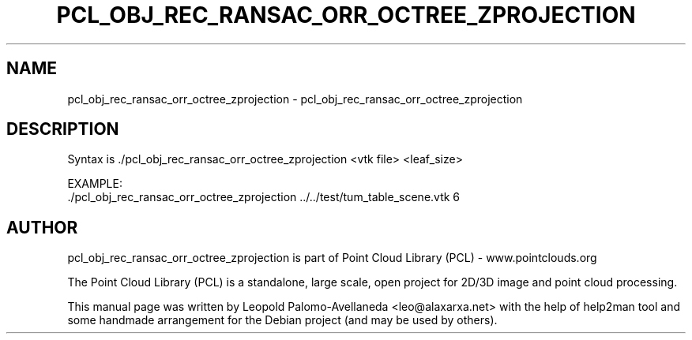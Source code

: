 .\" DO NOT MODIFY THIS FILE!  It was generated by help2man 1.40.10.
.TH PCL_OBJ_REC_RANSAC_ORR_OCTREE_ZPROJECTION "1" "May 2014" "pcl_obj_rec_ransac_orr_octree_zprojection 1.7.1" "User Commands"
.SH NAME
pcl_obj_rec_ransac_orr_octree_zprojection \- pcl_obj_rec_ransac_orr_octree_zprojection
.SH DESCRIPTION
Syntax is ./pcl_obj_rec_ransac_orr_octree_zprojection <vtk file> <leaf_size>

EXAMPLE:
   ./pcl_obj_rec_ransac_orr_octree_zprojection ../../test/tum_table_scene.vtk 6

.SH AUTHOR
pcl_obj_rec_ransac_orr_octree_zprojection is part of Point Cloud Library (PCL) - www.pointclouds.org

The Point Cloud Library (PCL) is a standalone, large scale, open project for 2D/3D
image and point cloud processing.
.PP
This manual page was written by Leopold Palomo-Avellaneda <leo@alaxarxa.net> with
the help of help2man tool and some handmade arrangement for the Debian project
(and may be used by others).

